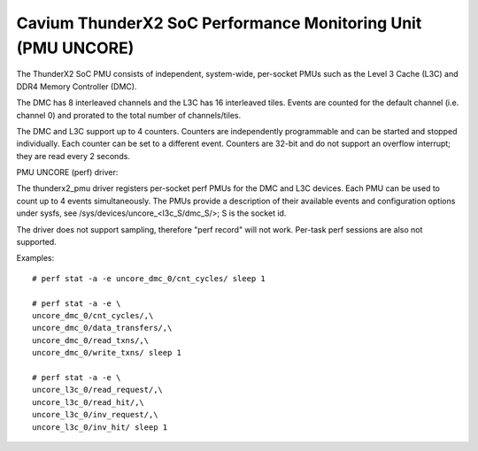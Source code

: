 =============================================================
Cavium ThunderX2 SoC Performance Monitoring Unit (PMU UNCORE)
=============================================================

The ThunderX2 SoC PMU consists of independent, system-wide, per-socket
PMUs such as the Level 3 Cache (L3C) and DDR4 Memory Controller (DMC).

The DMC has 8 interleaved channels and the L3C has 16 interleaved tiles.
Events are counted for the default channel (i.e. channel 0) and prorated
to the total number of channels/tiles.

The DMC and L3C support up to 4 counters. Counters are independently
programmable and can be started and stopped individually. Each counter
can be set to a different event. Counters are 32-bit and do not support
an overflow interrupt; they are read every 2 seconds.

PMU UNCORE (perf) driver:

The thunderx2_pmu driver registers per-socket perf PMUs for the DMC and
L3C devices.  Each PMU can be used to count up to 4 events
simultaneously. The PMUs provide a description of their available events
and configuration options under sysfs, see
/sys/devices/uncore_<l3c_S/dmc_S/>; S is the socket id.

The driver does not support sampling, therefore "perf record" will not
work. Per-task perf sessions are also not supported.

Examples::

  # perf stat -a -e uncore_dmc_0/cnt_cycles/ sleep 1

  # perf stat -a -e \
  uncore_dmc_0/cnt_cycles/,\
  uncore_dmc_0/data_transfers/,\
  uncore_dmc_0/read_txns/,\
  uncore_dmc_0/write_txns/ sleep 1

  # perf stat -a -e \
  uncore_l3c_0/read_request/,\
  uncore_l3c_0/read_hit/,\
  uncore_l3c_0/inv_request/,\
  uncore_l3c_0/inv_hit/ sleep 1
